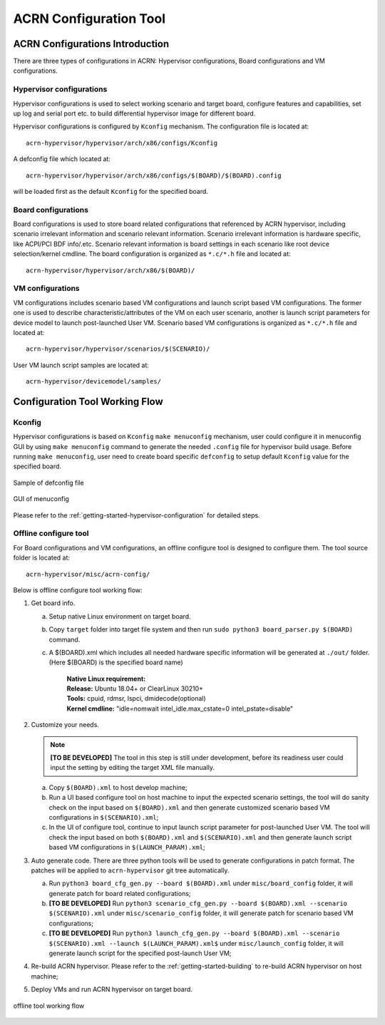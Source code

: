 .. _acrn_configuration_tool:

ACRN Configuration Tool
#######################

ACRN Configurations Introduction
********************************
There are three types of configurations in ACRN: Hypervisor configurations,
Board configurations and VM configurations.

Hypervisor configurations
=========================
Hypervisor configurations is used to select working scenario and target board,
configure features and capabilities, set up log and serial port etc. to build
differential hypervisor image for different board.

Hypervisor configurations is configured by ``Kconfig`` mechanism.
The configuration file is located at::

   acrn-hypervisor/hypervisor/arch/x86/configs/Kconfig

A defconfig file which located at::

   acrn-hypervisor/hypervisor/arch/x86/configs/$(BOARD)/$(BOARD).config

will be loaded first as the default ``Kconfig`` for the specified board.

Board configurations
====================
Board configurations is used to store board related configurations that referenced
by ACRN hypervisor, including scenario irrelevant information and scenario relevant
information. Scenario irrelevant information is hardware specific, like ACPI/PCI
BDF info/.etc. Scenario relevant information is board settings in each scenario
like root device selection/kernel cmdline. The board configuration is organized
as ``*.c/*.h`` file and located at::

   acrn-hypervisor/hypervisor/arch/x86/$(BOARD)/

VM configurations
=================
VM configurations includes scenario based VM configurations and launch script
based VM configurations. The former one is used to describe characteristic/attributes
of the VM on each user scenario, another is launch script parameters for device model
to launch post-launched User VM. Scenario based VM configurations is organized
as ``*.c/*.h`` file and located at::

   acrn-hypervisor/hypervisor/scenarios/$(SCENARIO)/

User VM launch script samples are located at::

   acrn-hypervisor/devicemodel/samples/

Configuration Tool Working Flow
*******************************

Kconfig
=======
Hypervisor configurations is based on ``Kconfig`` ``make menuconfig`` mechanism,
user could configure it in menuconfig GUI by using ``make menuconfig``
command to generate the needed ``.config`` file for hypervisor build usage.
Before running ``make menuconfig``, user need to create board specific ``defconfig``
to setup default ``Kconfig`` value for the specified board.

.. figure:: images/sample_of_defconfig.png
   :align: center

   Sample of defconfig file

.. figure:: images/GUI_of_menuconfig.png
   :align: center

   GUI of menuconfig

Please refer to the :ref:`getting-started-hypervisor-configuration` for detailed steps.

Offline configure tool
======================
For Board configurations and VM configurations, an offline configure tool is
designed to configure them. The tool source folder is located at::

   acrn-hypervisor/misc/acrn-config/

Below is offline configure tool working flow:

#. Get board info.

   a. Setup native Linux environment on target board.
   #. Copy ``target`` folder into target file system and then run
      ``sudo python3 board_parser.py $(BOARD)`` command.
   #. A $(BOARD).xml which includes all needed hardware specific information
      will be generated at ``./out/`` folder. (Here $(BOARD) is the specified board name)

       | **Native Linux requirement:**
       | **Release:** Ubuntu 18.04+ or ClearLinux 30210+
       | **Tools:** cpuid, rdmsr, lspci, dmidecode(optional)
       | **Kernel cmdline:** "idle=nomwait intel_idle.max_cstate=0 intel_pstate=disable"

#. Customize your needs.

   .. note:: **[TO BE DEVELOPED]**
      The tool in this step is still under development, before its readiness user
      could input the setting by editing the target XML file manually.

   a. Copy ``$(BOARD).xml`` to host develop machine;
   #. Run a UI based configure tool on host machine to input the expected scenario settings,
      the tool will do sanity check on the input based on ``$(BOARD).xml`` and then generate
      customized scenario based VM configurations in ``$(SCENARIO).xml``;
   #. In the UI of configure tool, continue to input launch script parameter for
      post-launched User VM. The tool will check the input based on both ``$(BOARD).xml``
      and ``$(SCENARIO).xml`` and then generate launch script based VM configurations in
      ``$(LAUNCH_PARAM).xml``;

#. Auto generate code.
   There are three python tools will be used to generate configurations in patch format.
   The patches will be applied to ``acrn-hypervisor`` git tree automatically.

   a. Run ``python3 board_cfg_gen.py --board $(BOARD).xml`` under ``misc/board_config``
      folder, it will generate patch for board related configurations;
   #. **[TO BE DEVELOPED]** Run ``python3 scenario_cfg_gen.py --board $(BOARD).xml --scenario
      $(SCENARIO).xml`` under ``misc/scenario_config`` folder, it will generate patch
      for scenario based VM configurations;
   #. **[TO BE DEVELOPED]** Run ``python3 launch_cfg_gen.py --board $(BOARD).xml
      --scenario $(SCENARIO).xml --launch $(LAUNCH_PARAM).xml$`` under ``misc/launch_config``
      folder, it will generate launch script for the specified post-launch User VM;

#. Re-build ACRN hypervisor. Please refer to the :ref:`getting-started-building`
   to re-build ACRN hypervisor on host machine;

#. Deploy VMs and run ACRN hypervisor on target board.

.. figure:: images/offline_tools_workflow.png
   :align: center

   offline tool working flow